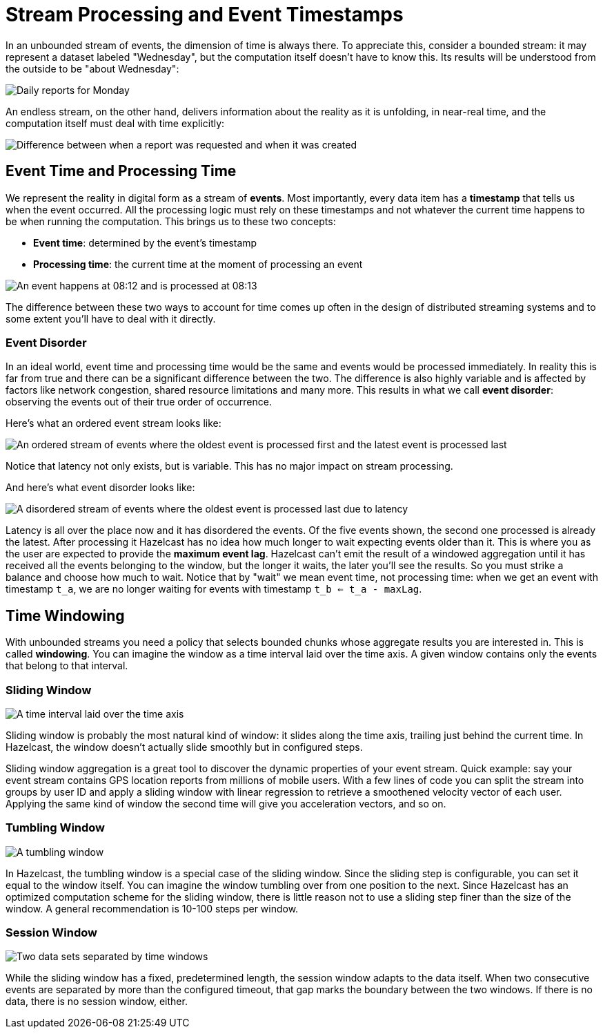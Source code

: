 = Stream Processing and Event Timestamps

In an unbounded stream of events, the dimension of time is always there.
To appreciate this, consider a bounded stream: it may represent a
dataset labeled "Wednesday", but the computation itself doesn't have to
know this. Its results will be understood from the outside to be "about
Wednesday":

image:ROOT:eventtime-batch.svg[Daily reports for Monday, Tuesday, and Wednesday]

An endless stream, on the other hand, delivers information
about the reality as it is unfolding, in near-real time, and the
computation itself must deal with time explicitly:

image:ROOT:eventtime-streaming.svg[Difference between when a report was requested and when it was created]

== Event Time and Processing Time

We represent the reality in digital form as a stream of *events*. Most
importantly, every data item has a *timestamp* that tells us when the
event occurred. All the processing logic must rely on these timestamps
and not whatever the current time happens to be when running the
computation. This brings us to these two concepts:

- *Event time*: determined by the event's timestamp

- *Processing time*: the current time at the moment of processing an
  event

image:ROOT:eventtime-processingtime.svg[An event happens at 08:12 and is processed at 08:13 ]

The difference between these two ways to account for time comes up often
in the design of distributed streaming systems and to some extent you'll
have to deal with it directly.

=== Event Disorder

In an ideal world, event time and processing time would be the same and
events would be processed immediately. In reality this is far from true
and there can be a significant difference between the two. The
difference is also highly variable and is affected by factors like
network congestion, shared resource limitations and many more. This
results in what we call *event disorder*: observing the events out of
their true order of occurrence.

Here's what an ordered event stream looks like:

image:ROOT:eventtime-order.svg[An ordered stream of events where the oldest event is processed first and the latest event is processed last]

Notice that latency not only exists, but is variable. This has no major
impact on stream processing.

And here's what event disorder looks like:

image:ROOT:eventtime-disorder.svg[A disordered stream of events where the oldest event is processed last due to latency]

Latency is all over the place now and it has disordered the events. Of
the five events shown, the second one processed is already the latest.
After processing it Hazelcast has no idea how much longer to wait expecting
events older than it. This is where you as the user are expected to
provide the *maximum event lag*. Hazelcast can't emit the result of a windowed
aggregation until it has received all the events belonging to the
window, but the longer it waits, the later you'll see the results. So
you must strike a balance and choose how much to wait. Notice that by
"wait" we mean event time, not processing time: when we get an event
with timestamp `t_a`, we are no longer waiting for events with timestamp
`t_b <= t_a - maxLag`.

== Time Windowing

With unbounded streams you need a policy that selects bounded chunks
whose aggregate results you are interested in. This is called
*windowing*. You can imagine the window as a time interval laid over the
time axis. A given window contains only the events that belong to that
interval.

=== Sliding Window

image:ROOT:eventtime-sliding.svg[A time interval laid over the time axis]

Sliding window is probably the most natural kind of window: it slides
along the time axis, trailing just behind the current time. In Hazelcast, the window doesn't actually slide smoothly but in configured steps.

Sliding window aggregation is a great tool to discover the dynamic
properties of your event stream. Quick example: say your event stream
contains GPS location reports from millions of mobile users. With a few
lines of code you can split the stream into groups by user ID and apply
a sliding window with linear regression to retrieve a smoothened
velocity vector of each user. Applying the same kind of window the
second time will give you acceleration vectors, and so on.

=== Tumbling Window

image:ROOT:eventtime-tumbling.svg[A tumbling window]

In Hazelcast, the tumbling window is a special case of the sliding
window. Since the sliding step is configurable, you can set it equal to
the window itself. You can imagine the window tumbling over from one
position to the next. Since Hazelcast has an optimized computation scheme for
the sliding window, there is little reason not to use a sliding step
finer than the size of the window. A general recommendation is 10-100 steps per
window.

=== Session Window

image:ROOT:eventtime-session.svg[Two data sets separated by time windows]

While the sliding window has a fixed, predetermined length, the session
window adapts to the data itself. When two consecutive events are
separated by more than the configured timeout, that gap marks the
boundary between the two windows. If there is no data, there is no
session window, either.
